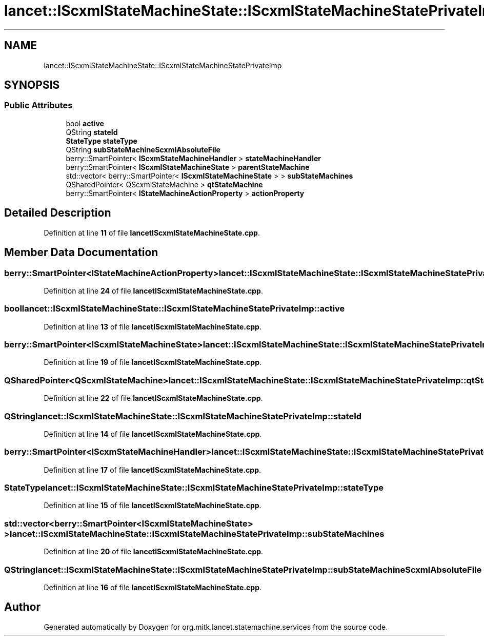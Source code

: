 .TH "lancet::IScxmlStateMachineState::IScxmlStateMachineStatePrivateImp" 3 "Mon Sep 26 2022" "Version 1.0.0" "org.mitk.lancet.statemachine.services" \" -*- nroff -*-
.ad l
.nh
.SH NAME
lancet::IScxmlStateMachineState::IScxmlStateMachineStatePrivateImp
.SH SYNOPSIS
.br
.PP
.SS "Public Attributes"

.in +1c
.ti -1c
.RI "bool \fBactive\fP"
.br
.ti -1c
.RI "QString \fBstateId\fP"
.br
.ti -1c
.RI "\fBStateType\fP \fBstateType\fP"
.br
.ti -1c
.RI "QString \fBsubStateMachineScxmlAbsoluteFile\fP"
.br
.ti -1c
.RI "berry::SmartPointer< \fBIScxmStateMachineHandler\fP > \fBstateMachineHandler\fP"
.br
.ti -1c
.RI "berry::SmartPointer< \fBIScxmlStateMachineState\fP > \fBparentStateMachine\fP"
.br
.ti -1c
.RI "std::vector< berry::SmartPointer< \fBIScxmlStateMachineState\fP > > \fBsubStateMachines\fP"
.br
.ti -1c
.RI "QSharedPointer< QScxmlStateMachine > \fBqtStateMachine\fP"
.br
.ti -1c
.RI "berry::SmartPointer< \fBIStateMachineActionProperty\fP > \fBactionProperty\fP"
.br
.in -1c
.SH "Detailed Description"
.PP 
Definition at line \fB11\fP of file \fBlancetIScxmlStateMachineState\&.cpp\fP\&.
.SH "Member Data Documentation"
.PP 
.SS "berry::SmartPointer<\fBIStateMachineActionProperty\fP> lancet::IScxmlStateMachineState::IScxmlStateMachineStatePrivateImp::actionProperty"

.PP
Definition at line \fB24\fP of file \fBlancetIScxmlStateMachineState\&.cpp\fP\&.
.SS "bool lancet::IScxmlStateMachineState::IScxmlStateMachineStatePrivateImp::active"

.PP
Definition at line \fB13\fP of file \fBlancetIScxmlStateMachineState\&.cpp\fP\&.
.SS "berry::SmartPointer<\fBIScxmlStateMachineState\fP> lancet::IScxmlStateMachineState::IScxmlStateMachineStatePrivateImp::parentStateMachine"

.PP
Definition at line \fB19\fP of file \fBlancetIScxmlStateMachineState\&.cpp\fP\&.
.SS "QSharedPointer<QScxmlStateMachine> lancet::IScxmlStateMachineState::IScxmlStateMachineStatePrivateImp::qtStateMachine"

.PP
Definition at line \fB22\fP of file \fBlancetIScxmlStateMachineState\&.cpp\fP\&.
.SS "QString lancet::IScxmlStateMachineState::IScxmlStateMachineStatePrivateImp::stateId"

.PP
Definition at line \fB14\fP of file \fBlancetIScxmlStateMachineState\&.cpp\fP\&.
.SS "berry::SmartPointer<\fBIScxmStateMachineHandler\fP> lancet::IScxmlStateMachineState::IScxmlStateMachineStatePrivateImp::stateMachineHandler"

.PP
Definition at line \fB17\fP of file \fBlancetIScxmlStateMachineState\&.cpp\fP\&.
.SS "\fBStateType\fP lancet::IScxmlStateMachineState::IScxmlStateMachineStatePrivateImp::stateType"

.PP
Definition at line \fB15\fP of file \fBlancetIScxmlStateMachineState\&.cpp\fP\&.
.SS "std::vector<berry::SmartPointer<\fBIScxmlStateMachineState\fP> > lancet::IScxmlStateMachineState::IScxmlStateMachineStatePrivateImp::subStateMachines"

.PP
Definition at line \fB20\fP of file \fBlancetIScxmlStateMachineState\&.cpp\fP\&.
.SS "QString lancet::IScxmlStateMachineState::IScxmlStateMachineStatePrivateImp::subStateMachineScxmlAbsoluteFile"

.PP
Definition at line \fB16\fP of file \fBlancetIScxmlStateMachineState\&.cpp\fP\&.

.SH "Author"
.PP 
Generated automatically by Doxygen for org\&.mitk\&.lancet\&.statemachine\&.services from the source code\&.
